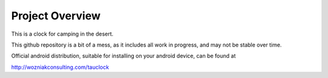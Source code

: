 Project Overview
================

This is a clock for camping in the desert.

.. image:: https://github.com/GorillaSapiens/tauclock/tree/main/standalone/example.png?branch=master

This github repository is a bit of a mess, as it includes all work in
progress, and may not be stable over time.

Official android distribution, suitable for installing on your
android device, can be found at

http://wozniakconsulting.com/tauclock


